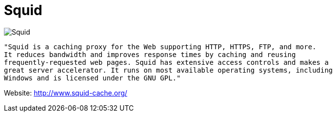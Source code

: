 = Squid

image::http://www.squid-cache.org/Artwork/Banner.png[Squid]

[source]
----
"Squid is a caching proxy for the Web supporting HTTP, HTTPS, FTP, and more.
It reduces bandwidth and improves response times by caching and reusing 
frequently-requested web pages. Squid has extensive access controls and makes a 
great server accelerator. It runs on most available operating systems, including 
Windows and is licensed under the GNU GPL."
----

Website: http://www.squid-cache.org/
